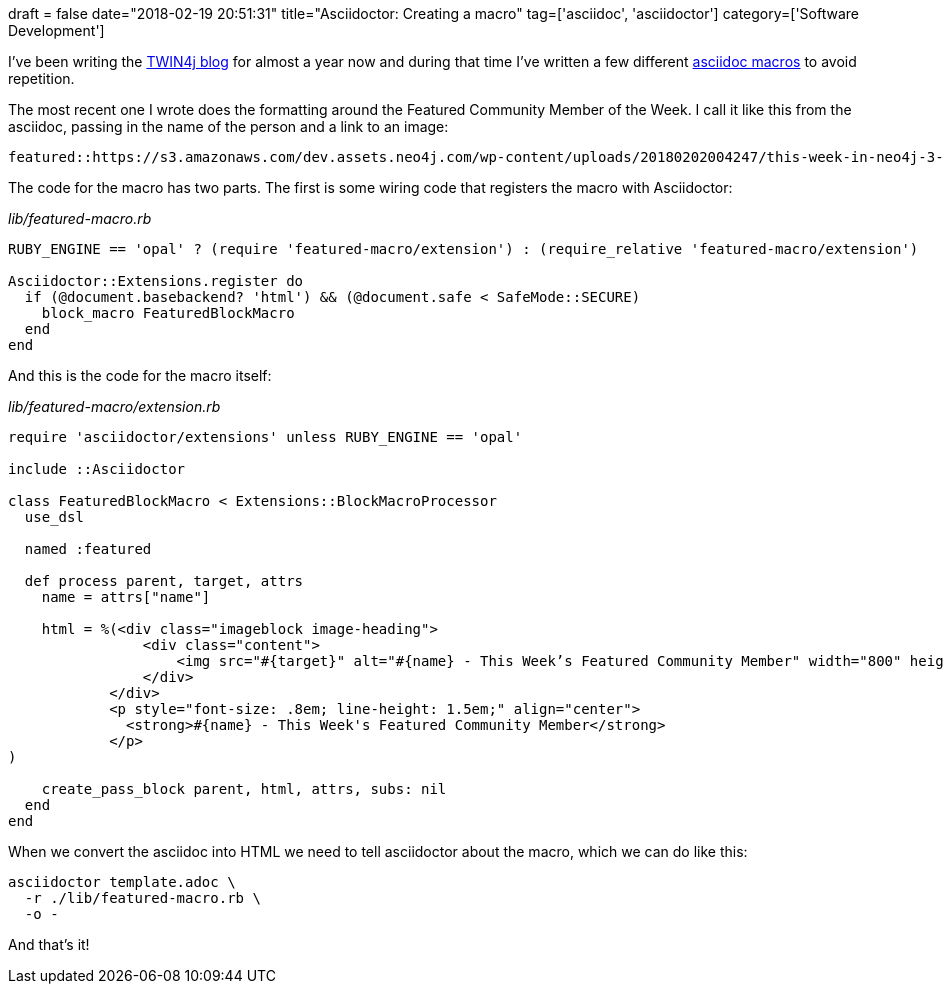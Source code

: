 +++
draft = false
date="2018-02-19 20:51:31"
title="Asciidoctor: Creating a macro"
tag=['asciidoc', 'asciidoctor']
category=['Software Development']
+++

I've been writing the https://neo4j.com/tag/twin4j/[TWIN4j blog] for almost a year now and during that time I've written a few different http://asciidoc.org/chunked/ch21.html[asciidoc macros] to avoid repetition.

The most recent one I wrote does the formatting around the Featured Community Member of the Week. I call it like this from the asciidoc, passing in the name of the person and a link to an image:

[source,text]
----

featured::https://s3.amazonaws.com/dev.assets.neo4j.com/wp-content/uploads/20180202004247/this-week-in-neo4j-3-february-2018.jpg[name="Suellen Stringer-Hye"]
----

The code for the macro has two parts. The first is some wiring code that registers the macro with Asciidoctor:

+++<cite>+++lib/featured-macro.rb+++</cite>+++

[source,ruby]
----

RUBY_ENGINE == 'opal' ? (require 'featured-macro/extension') : (require_relative 'featured-macro/extension')

Asciidoctor::Extensions.register do
  if (@document.basebackend? 'html') && (@document.safe < SafeMode::SECURE)
    block_macro FeaturedBlockMacro
  end
end
----

And this is the code for the macro itself:

+++<cite>+++lib/featured-macro/extension.rb+++</cite>+++

[source,ruby]
----

require 'asciidoctor/extensions' unless RUBY_ENGINE == 'opal'

include ::Asciidoctor

class FeaturedBlockMacro < Extensions::BlockMacroProcessor
  use_dsl

  named :featured

  def process parent, target, attrs
    name = attrs["name"]

    html = %(<div class="imageblock image-heading">
                <div class="content">
                    <img src="#{target}" alt="#{name} - This Week’s Featured Community Member" width="800" height="400">
                </div>
            </div>
            <p style="font-size: .8em; line-height: 1.5em;" align="center">
              <strong>#{name} - This Week's Featured Community Member</strong>
            </p>
)

    create_pass_block parent, html, attrs, subs: nil
  end
end
----

When we convert the asciidoc into HTML we need to tell asciidoctor about the macro, which we can do like this:

[source,bash]
----

asciidoctor template.adoc \
  -r ./lib/featured-macro.rb \
  -o -
----

And that's it!
